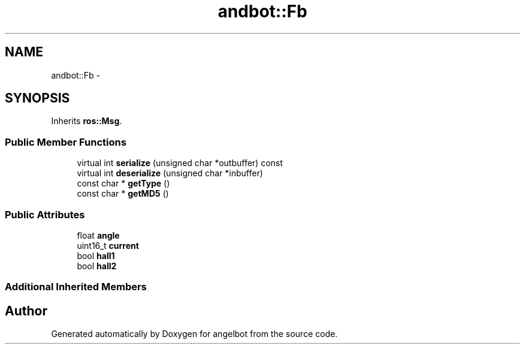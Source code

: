 .TH "andbot::Fb" 3 "Sat Jul 9 2016" "angelbot" \" -*- nroff -*-
.ad l
.nh
.SH NAME
andbot::Fb \- 
.SH SYNOPSIS
.br
.PP
.PP
Inherits \fBros::Msg\fP\&.
.SS "Public Member Functions"

.in +1c
.ti -1c
.RI "virtual int \fBserialize\fP (unsigned char *outbuffer) const "
.br
.ti -1c
.RI "virtual int \fBdeserialize\fP (unsigned char *inbuffer)"
.br
.ti -1c
.RI "const char * \fBgetType\fP ()"
.br
.ti -1c
.RI "const char * \fBgetMD5\fP ()"
.br
.in -1c
.SS "Public Attributes"

.in +1c
.ti -1c
.RI "float \fBangle\fP"
.br
.ti -1c
.RI "uint16_t \fBcurrent\fP"
.br
.ti -1c
.RI "bool \fBhall1\fP"
.br
.ti -1c
.RI "bool \fBhall2\fP"
.br
.in -1c
.SS "Additional Inherited Members"


.SH "Author"
.PP 
Generated automatically by Doxygen for angelbot from the source code\&.
